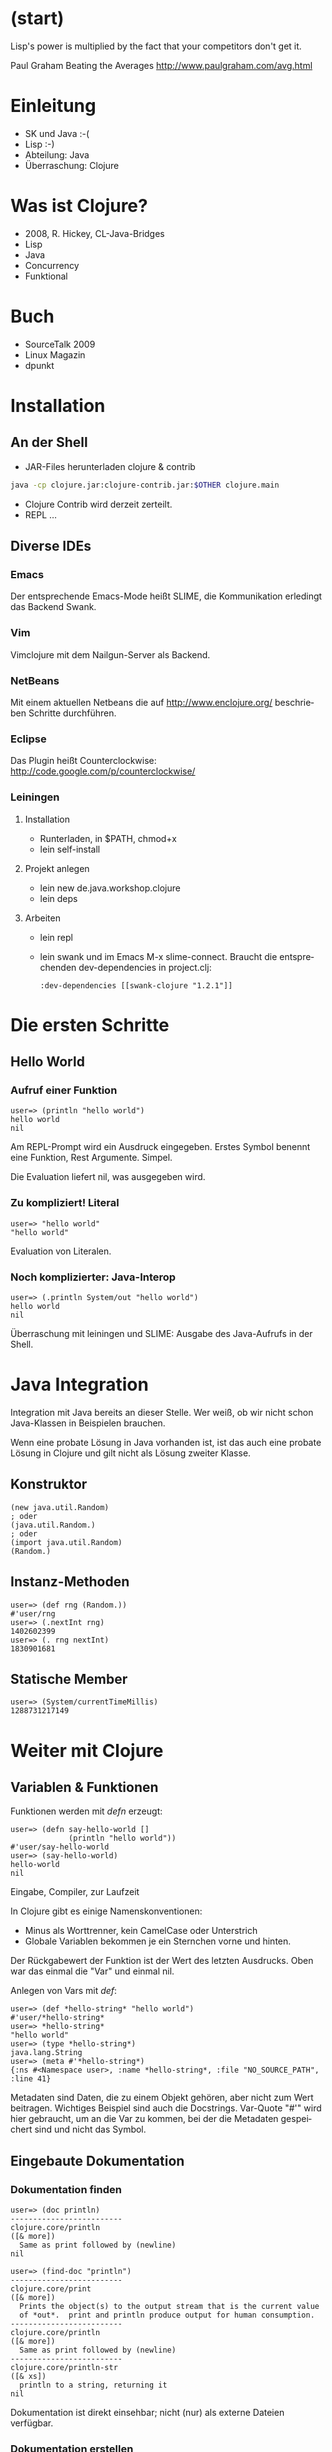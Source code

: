 
#+TITLE Clojure - Ein funktionales Lisp für die JVM
#+AUTHOR Stefan Kamphausen <http://www.clojure-buch.de>
#+DATE:      2010-11-03
#+LANGUAGE:  de

* (start)

  Lisp's power is multiplied by the fact that your competitors don't
  get it. 

  
                                Paul Graham
                       Beating the Averages
         http://www.paulgraham.com/avg.html




* Einleitung

  - SK und Java :-(
  - Lisp :-)
  - Abteilung: Java
  - Überraschung: Clojure


* Was ist Clojure?

  - 2008, R. Hickey, CL-Java-Bridges
  - Lisp
  - Java
  - Concurrency
  - Funktional


* Buch

  - SourceTalk 2009
  - Linux Magazin
  - dpunkt


* Installation

** An der Shell

   - JAR-Files herunterladen clojure & contrib

#+begin_src sh
java -cp clojure.jar:clojure-contrib.jar:$OTHER clojure.main
#+end_src

  - Clojure Contrib wird derzeit zerteilt.
  - REPL ...

** Diverse IDEs

*** Emacs

    Der entsprechende Emacs-Mode heißt SLIME, die Kommunikation
    erledingt das Backend Swank.

*** Vim

    Vimclojure mit dem Nailgun-Server als Backend.

*** NetBeans

    Mit einem aktuellen Netbeans die auf http://www.enclojure.org/
    beschrieben Schritte durchführen.

*** Eclipse

    Das Plugin heißt Counterclockwise:
    http://code.google.com/p/counterclockwise/

*** Leiningen

**** Installation
      - Runterladen, in $PATH, chmod+x
      - lein self-install

**** Projekt anlegen

      - lein new de.java.workshop.clojure
      - lein deps

**** Arbeiten

      - lein repl
      - lein swank und im Emacs M-x slime-connect.  Braucht die
       	entsprechenden dev-dependencies in project.clj:

       	: :dev-dependencies [[swank-clojure "1.2.1"]]

       	
* Die ersten Schritte

** Hello World

*** Aufruf einer Funktion

   : user=> (println "hello world")
   : hello world
   : nil

    Am REPL-Prompt wird ein Ausdruck eingegeben.  Erstes Symbol
    benennt eine Funktion, Rest Argumente.  Simpel.

    Die Evaluation liefert nil, was ausgegeben wird.

*** Zu kompliziert! Literal

   : user=> "hello world"
   : "hello world"

    Evaluation von Literalen.

*** Noch komplizierter: Java-Interop

   : user=> (.println System/out "hello world")
   : hello world
   : nil

    Überraschung mit leiningen und SLIME: Ausgabe des Java-Aufrufs in
    der Shell.


* Java Integration

  Integration mit Java bereits an dieser Stelle.  Wer weiß, ob wir
  nicht schon Java-Klassen in Beispielen brauchen.

  Wenn eine probate Lösung in Java vorhanden ist, ist das auch eine
  probate Lösung in Clojure und gilt nicht als Lösung zweiter Klasse.

** Konstruktor

   : (new java.util.Random)
   : ; oder
   : (java.util.Random.)
   : ; oder
   : (import java.util.Random)
   : (Random.)


** Instanz-Methoden
   
   : user=> (def rng (Random.))
   : #'user/rng
   : user=> (.nextInt rng)
   : 1402602399
   : user=> (. rng nextInt)
   : 1830901681


** Statische Member

   : user=> (System/currentTimeMillis)
   : 1288731217149


* Weiter mit Clojure

** Variablen & Funktionen

   Funktionen werden mit /defn/ erzeugt:

   : user=> (defn say-hello-world []
   :              (println "hello world"))
   : #'user/say-hello-world
   : user=> (say-hello-world)
   : hello-world
   : nil

   Eingabe, Compiler, zur Laufzeit

   In Clojure gibt es einige Namenskonventionen:
   - Minus als Worttrenner, kein CamelCase oder Unterstrich
   - Globale Variablen bekommen je ein Sternchen vorne und hinten.

   Der Rückgabewert der Funktion ist der Wert des letzten Ausdrucks.
   Oben war das einmal die "Var" und einmal nil.

   Anlegen von Vars mit /def/:

   : user=> (def *hello-string* "hello world")
   : #'user/*hello-string*
   : user=> *hello-string*
   : "hello world"
   : user=> (type *hello-string*)
   : java.lang.String
   : user=> (meta #'*hello-string*)
   : {:ns #<Namespace user>, :name *hello-string*, :file "NO_SOURCE_PATH", :line 41} 

   Metadaten sind Daten, die zu einem Objekt gehören, aber nicht zum
   Wert beitragen.  Wichtiges Beispiel sind auch die Docstrings.
   Var-Quote "#'" wird hier gebraucht, um an die Var zu kommen, bei
   der die Metadaten gespeichert sind und nicht das Symbol.


** Eingebaute Dokumentation

*** Dokumentation finden

   : user=> (doc println)
   : -------------------------
   : clojure.core/println
   : ([& more])
   :   Same as print followed by (newline)
   : nil
   :
   : user=> (find-doc "println")
   : -------------------------
   : clojure.core/print
   : ([& more])
   :   Prints the object(s) to the output stream that is the current value
   :   of *out*.  print and println produce output for human consumption.
   : -------------------------
   : clojure.core/println
   : ([& more])
   :   Same as print followed by (newline)
   : -------------------------
   : clojure.core/println-str
   : ([& xs])
   :   println to a string, returning it
   : nil

   Dokumentation ist direkt einsehbar; nicht (nur) als externe Dateien
   verfügbar.

*** Dokumentation erstellen

    Eigentlich Metadaten, aber /defn/ hilft.

    : (defn hello-you
    :   "Prints hello followed by YOU."
    :   [you] (println "Hello," you))
    : user=> (hello-you "Netbeans")
    : Hello, Netbeans
    : user=> (doc hello-you)
    : -------------------------
    : user/hello-you
    : ([you])
    :   Prints hello followed by YOU.


** Control-Flow
 
*** if/else

    : (defn teste-string [s]
    :   (if (= s "hello")
    :     (println "= hello")
    :     (println "!= hello")))
    :
    : (defn teste-string-2 [s]
    :   (if (= s "hello")
    :     (println "= hello")
    :     (if (= s "world")
    :       (println "= world")
    :       (println "weder 'hello' noch 'world'"))))

*** cond

    - C hat switch
    - Clojure hat cond!

    : (import java.util.Random)
    : (defn zahl-rate-generator []
    :   (let [z (.. (Random.) (nextInt 20))]
    :     (fn [k] (cond
    :               (< k z) (println "Zahl ist groesser")
    :               (> k z) (println "Zahl ist kleiner")
    :               :else (println "Zahl geraten!")))))

    Langsam, langsam!  Was haben wir hier?
    - ..
    - Instanz von Random
    - Methodenaufruf
    - Anonyme Funktion, Closure
    - und cond
    - :else oder irgendetwas anderes "wahres".. Was ist wahr?  Nur nil
      und false sind logisch falsch.

    : user> (def spiel (zahl-raten/zahl-rate-generator))
    : #'user/spiel
    : user> (spiel 18)
    : Zahl ist kleiner
    : nil
    : user> (spiel 10)
    : Zahl ist groesser
    : nil
    : user> (spiel 15)
    : Zahl ist groesser
    : nil
    : user> (spiel 17)
    : Zahl geraten!
    : nil

*** loop
    
    JVM kann keine Tail Recursion, aber loop und recur
    
   : (defn quersumme [zahl]
   :   (loop [x zahl
   :            summe 0]
   :     (if (< x 9)
   :       (+ summe x)
   :       (recur (int (/ x 10))
   :                 (+ summe (mod x 10))))))

    Schleifen sind selten.

** Umgang mit Resourcen

   : (use '[clojure.java.io :only (reader)]))
   : 
   : (defn split-passwd-line [l]
   :   (let [data (. l split ":")
   : 	     keys [:user :password :uid :gid :name :home :shell]]
   :     (apply hash-map (interleave keys data))))
   
   - split auf String
   - interleave
   - apply

   : (defn passwd-seq []
   :   (with-open [rdr (reader "/etc/passwd")]
   :     (doall (map split-passwd-line (line-seq rdr)))))
   
   - Lesen aus BufferedReader
   - /doall/ um das Evaluieren der lazy-seq zu erzwingen (sonst stream zu!)
   - /with-open/ erledigt das Schliessen
   - Verwendung eines Macros

     : (macroexpand '(with-open [rdr nil] (println)))
     : (let* [rdr nil]
     :       (try (clojure.core/with-open []
     : 	     (println))
     : 	   (finally (. rdr clojure.core/close))))


** Makros

   - (= 'Code 'Daten)
     t
   - Listen klassische Datenstruktur von Lisp, in Clojure eigentlich
     nur für Quellcode.
   - Kann Quellcode verarbeiten!
   - Vor dem Kompilieren.

*** Typische Makros

    - Kontrolle der Evaluation der Argumente
      - z.B. AND.
    - with-artige
      - Keine Wiederholungen
      - Kompakter
    - define-artige
      - DSLs


* Datenstrukturen

** Elementare

   1) /nil/ ist /null/
   2) Zahlen & Strings (aus Java)
   3) /keyword/ & /Symbol/

** Unveraenderbar (immutable)

   Modifikation einer Instanz erzeugt eine neue Instanz (die aus
   Performancegruenden Teile der urspruenglichen Instanz enthaelt):

   : user> (vector 1 2 3)
   : [1 2 3]
   : user> (try (. (vector 1 2 3) add 4) (catch Exception e e))
   : #<UnsupportedOperationException java.lang.UnsupportedOperationException>
   : user> (conj (vector 1 2 3) 4)
   : [1 2 3 4]

** Implementation

   Bei Interesse an dieser Stelle Implementation der persistenten
   Datenstrukturen erklären und auf die grundlegende Bedeutung der
   unveränderlichen Daten hinweisen.

** List, Vector, Map, Set

   http://clojure.org/data_structures

   Erzeugen jeweils mit Read-Syntax und Funktionsaufruf:

   : user> (list :a :b :c)
   : (:a :b :c)
   : user> '(:a :b :c)
   : (:a :b :c)
   : user> (vector :a :b :c)
   : [:a :b :c]
   : user> [:a :b :c]
   : [:a :b :c]
   : user> (hash-map :a "a" :b "b" :c "c")
   : {:a "a", :c "c", :b "b"}
   : user> {:a "a", :b "b" :c "c"}
   : {:a "a", :b "b", :c "c"}
   : user> (hash-set :a :b :c)
   : #{:a :c :b}
   : user> #{:a :b :c}
   : #{:a :c :b}

   Read-Syntax erlaubt keine Duplikate.

   Zugriff auf die Elemente: get, aber Vektoren sind Funktionen ihrer
   Indizes, Maps sind Funktionen ihrer Keys, Keywords sind Funktionen
   der Maps.

   Jeweils spezifische API-Funktionen, aber...

** Collections implementieren Sequenz-Interface

   Generische Funktionen aufs Sequenzen:

   /first/, /rest/, /cons/, /filter/, /map/, /take/, ...

   http://clojure.org/sequences

   Abstraktion: first und rest und das passt auf vieles.  Collection,
   Vector, List, Array, String, etc.


* Threads, Threads, Threads

  Eine Motivation für die Entwicklung von Clojure war, das Verhalten
  von Multithreaded-Programmen besser in den Griff zu bekommen.  Dazu
  müssen wir aber zunächst Threads erzeugen können.

** Java-Threads

   : (defn print-thread-info []
   :   (println
   :     (let [t (Thread/currentThread)]
   :       [(.getName t) (.getId t)])))
   : user=> (print-thread-info)
   : [Thread-2 12]
   : user=> (.start (Thread. print-thread-info))

   Der Output anderer Threads landet in Netbeans in *out*, im Emacs in
   Inferior-Lisp-Buffer.

** Clojure: Future

   : (def ff (future (print-thread-info)))

   Wird irgendwann in einem anderen Thread evaluiert.  Output in
   *out*.  Und ws steckt in ff?

   : user=> ff
   : #<Object$IDeref$Future$2b9be1f9@1a4036f: nil>
  
   äääh?  Dereferenzieren.  Das führt direkt die indirekten
   Referenztypen ein.  

   : user=> @ff
   : nil

   Aha.  nil kommt vom println.  




** Agents

   Was kann man denn noch so dereferenzieren?

   : (def agt (agent 1))
   : (defn erhoehen [current]
   :   (inc current))
   : user=> (send agt erhoehen)
   : #<Agent 2>
   : user=> (deref agt)
   : 2
   : sample.core=> (send agt inc)
   : #<Agent 3>
   : user=> @agt
   : 3

   Und wo wird das berechnet?  In einem anderen Thread.

   : (defn erhoehen-mit-print [cur]
   :   (print-thread-info)
   :   (inc cur))
   : user=> (send agt erhoehen-mit-print)
   : user=> @agt
   : 4

*** Aufgabe

    10 Threads starten, die alle den Wert eines Agents erhöhen.

*** Lösung

   : (defn new-thr-send-inc-to-agent [agt]
   :   (.start
   :     (Thread.
   :       (fn []
   :         (send agt inc)))))
   : user=> (def agt (agent 0))
   : #'user/agt
   : user=> (dotimes [i 10]
   :                 (new-thr-send-inc-to-agent agt))
   : nil
   : sample.core=> @agt
   : 10


* Referenztypen

  Aus dem letzten Beispiel mit den 10 Threads, die auf einem Agent
  arbeiten, lässt sich ableiten, dass Clojure hier wichtige Arbeit im
  Hintergrund erledigt: die gesamte Synchronisation der Zugriffe!
  Kein Locking notwendig.  

  Agents sind eine Queue und verwenden bereits einen Thread-Pool.
  Andere Typen sind Vars, Atoms und Refs.

  - Vars: thread-local
  - Atoms: ein Wert, thread-übergreifend
  - Refs: viele Werte, thread-übergreifend, STM!

** Aufgabe

   10 Agenten starten Transaktionen, die in zwei Refs je einen Zähler
   erhöhen und einen verkleinern.  Dabei zählen sie in Atoms die
   Fehlversuche. 

** Lösung

   : (def agts (map agent (take 10 (iterate inc 0))))
   : (def all-collision (atom 0))
   : (def up (ref 0))
   : (def down (ref 200))
   : (defn counted-inc [state]
   :   (swap! all-collision inc)
   :   (inc state))
   : (defn counted-dec [state]
   :   (swap! all-collision inc)
   :   (dec state))
   : (defn agent-fn [_]
   :  (dosync
   :  (alter up counted-inc)
   :  (alter down counted-dec)))
   : 
   : user> (doseq [a (take 100 (cycle agts))]
   :         (send a agent-fn))
   : nil
   : user> @all-collision
   : 208
   : user> @up
   : 100
   : user> @down
   : 100


* Exceptions

  Exceptions sind Java-Exceptions: 

  : (defn parse-int-or-nil [s]
  :   (try (Integer/parseInt s)
  :        (catch NumberFormatException nfe (prn nfe) nil)))
  : 
  : user> (parse-int-or-die "42")
  : 42
  : user> (parse-int-or-die "foo")
  : #<NumberFormatException java.lang.NumberFormatException: For input string: "foo">
  : nil

  try, catch, finally, throw.  Makros können Arbeit abnehmen!
  Ggf. nochmal das obige with-open zeigen.  Wird evtl. jetzt klarer.



* Ausführliches Beispiel: Bifurkation

  Siehe: plot.clj im Buch.
  - Systemüberwachung starten
  - map: single threaded 
  - pmap: parallel
  - Einschwingen von 5000 auf 15000
